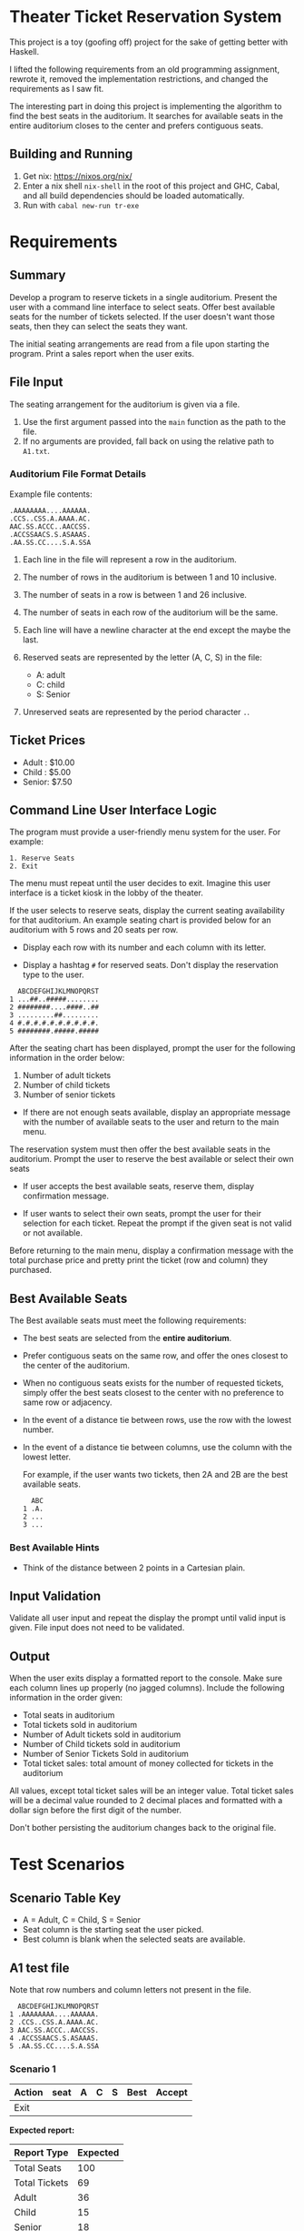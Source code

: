 * Theater Ticket Reservation System

  This project is a toy (goofing off) project for the sake of getting better
  with Haskell.

  I lifted the following requirements from an old programming assignment,
  rewrote it, removed the implementation restrictions, and changed the
  requirements as I saw fit.

  The interesting part in doing this project is implementing the algorithm to
  find the best seats in the auditorium. It searches for available seats in the
  entire auditorium closes to the center and prefers contiguous seats.

** Building and Running

   1. Get nix: https://nixos.org/nix/
   2. Enter a nix shell ~nix-shell~ in the root of this project and GHC, Cabal,
      and all build dependencies should be loaded automatically.
   3. Run with ~cabal new-run tr-exe~

* Requirements

** Summary

   Develop a program to reserve tickets in a single auditorium. Present the user
   with a command line interface to select seats. Offer best available seats for
   the number of tickets selected. If the user doesn't want those seats, then
   they can select the seats they want.

   The initial seating arrangements are read from a file upon starting the
   program. Print a sales report when the user exits.

** File Input

   The seating arrangement for the auditorium is given via a file.

   1. Use the first argument passed into the ~main~ function as the path to the file.
   2. If no arguments are provided, fall back on using the relative path to ~A1.txt~.

*** Auditorium File Format Details

    Example file contents:

    #+BEGIN_SRC
    .AAAAAAAA....AAAAAA.
    .CCS..CSS.A.AAAA.AC.
    AAC.SS.ACCC..AACCSS.
    .ACCSSAACS.S.ASAAAS.
    .AA.SS.CC....S.A.SSA
    #+END_SRC

    1. Each line in the file will represent a row in the auditorium.

    2. The number of rows in the auditorium is between 1 and 10 inclusive.

    3. The number of seats in a row is between 1 and 26 inclusive.

    4. The number of seats in each row of the auditorium will be the same.

    5. Each line will have a newline character at the end except the maybe the
       last.

    6. Reserved seats are represented by the letter (A, C, S) in the
       file:

       - A: adult
       - C: child
       - S: Senior

    7. Unreserved seats are represented by the period character ~.~.

** Ticket Prices

   - Adult : $10.00
   - Child : $5.00
   - Senior: $7.50

** Command Line User Interface Logic

   The program must provide a user-friendly menu system for the user. For
   example:

   #+BEGIN_SRC
   1. Reserve Seats
   2. Exit
   #+END_SRC

   The menu must repeat until the user decides to exit. Imagine this user
   interface is a ticket kiosk in the lobby of the theater.

   If the user selects to reserve seats, display the current seating
   availability for that auditorium. An example seating chart is provided below
   for an auditorium with 5 rows and 20 seats per row.

   - Display each row with its number and each column with its letter.

   - Display a hashtag ~#~ for reserved seats. Don't display the reservation
     type to the user.

   #+BEGIN_SRC
     ABCDEFGHIJKLMNOPQRST
   1 ...##..#####........
   2 ########....####..##
   3 .........##.........
   4 #.#.#.#.#.#.#.#.#.#.
   5 ########.#####.#####
   #+END_SRC

   After the seating chart has been displayed, prompt the user for the following
   information in the order below:

   1. Number of adult tickets
   2. Number of child tickets
   3. Number of senior tickets

   - If there are not enough seats available, display an appropriate message
     with the number of available seats to the user and return to the main menu.

   The reservation system must then offer the best available seats in the
   auditorium. Prompt the user to reserve the best available or select their own
   seats

   - If user accepts the best available seats, reserve them, display
     confirmation message.

   - If user wants to select their own seats, prompt the user for their
     selection for each ticket. Repeat the prompt if the given seat is not valid
     or not available.


   Before returning to the main menu, display a confirmation message with the
   total purchase price and pretty print the ticket (row and column) they
   purchased.

** Best Available Seats

   The Best available seats must meet the following requirements:

  - The best seats are selected from the *entire auditorium*.

  - Prefer contiguous seats on the same row, and offer the ones closest to the
    center of the auditorium.

  - When no contiguous seats exists for the number of requested tickets, simply
    offer the best seats closest to the center with no preference to same row or
    adjacency.

  - In the event of a distance tie between rows, use the row with the lowest
    number.

  - In the event of a distance tie between columns, use the column with the
    lowest letter.

    For example, if the user wants two tickets, then 2A and 2B are the best
    available seats.

    #+BEGIN_SRC
      ABC
    1 .A.
    2 ...
    3 ...
    #+END_SRC

*** Best Available Hints

   - Think of the distance between 2 points in a Cartesian plain.

** Input Validation

   Validate all user input and repeat the display the prompt until valid input
   is given. File input does not need to be validated.

** Output

   When the user exits display a formatted report to the console. Make sure each
   column lines up properly (no jagged columns). Include the following
   information in the order given:

   - Total seats in auditorium
   - Total tickets sold in auditorium
   - Number of Adult tickets sold in auditorium
   - Number of Child tickets sold in auditorium
   - Number of Senior Tickets Sold in auditorium
   - Total ticket sales: total amount of money collected for tickets in the
     auditorium

   All values, except total ticket sales will be an integer value. Total ticket
   sales will be a decimal value rounded to 2 decimal places and formatted with
   a dollar sign before the first digit of the number.

   Don't bother persisting the auditorium changes back to the original file.

* Test Scenarios

** Scenario Table Key

   - A = Adult, C = Child, S = Senior
   - Seat column is the starting seat the user picked.
   - Best column is blank when the selected seats are available.

** A1 test file

   Note that row numbers and column letters not present in the file.

#+BEGIN_SRC
  ABCDEFGHIJKLMNOPQRST
1 .AAAAAAAA....AAAAAA.
2 .CCS..CSS.A.AAAA.AC.
3 AAC.SS.ACCC..AACCSS.
4 .ACCSSAACS.S.ASAAAS.
5 .AA.SS.CC....S.A.SSA
#+END_SRC

*** Scenario 1

    | Action  | seat | A | C | S | Best  | Accept |
    |---------+------+---+---+---+-------+--------|
    | Exit    |      |   |   |   |       |        |

    *Expected report:*

    | Report Type   | Expected |
    |---------------+----------|
    | Total Seats   |      100 |
    | Total Tickets |       69 |
    | Adult         |       36 |
    | Child         |       15 |
    | Senior        |       18 |
    | Total Sales   |  $570.00 |

*** Scenario 2

    | Action  | A | C | S | Best  | Accept | select seat(s) |
    |---------+---+---+---+-------+--------+----------------|
    | Reserve | 1 |   |   | 2J    | N      | 1A             |
    | Reserve | 1 | 1 |   | 3L-3M | Y      |                |
    | Reserve |   |   | 1 | 2J    | Y      |                |
    | Reserve | 2 |   |   | 1J-1K | N      | 4S             |
    | Reserve | 1 | 2 |   | 1J-1L | N      | 1K-1M          |
    | Reserve | 1 |   |   | 4K    | Y      |                |
    | Exit    |   |   |   |       |        |                |

    *Expected report:*

    | Report Type   | Expected |
    |---------------+----------|
    | Total Seats   |      100 |
    | Total Tickets |       77 |
    | Adult         |       40 |
    | Child         |       18 |
    | Senior        |       19 |
    | Total Sales   |  $632.50 |

** A2 test file

   Row numbers and column letters not present in the file.

#+BEGIN_SRC
  ABCDEFGHIJKLMNO
1 S..A.A.CC....S.
2 ACAS..ACS.A.AS.
3 S.S..A..AC..AA.
4 .SS.AA..CCS..S.
5 .AC.AS.AA....A.
#+END_SRC

*** Scenario 1

    | Action  | A | C | S | Best  | Accept | select seat(s) |
    |---------+---+---+---+-------+--------+----------------|
    | Reserve | 2 |   |   | 3G-3H | Y      |                |
    | Reserve |   | 2 |   | 4G-4H | Y      |                |
    | Reserve |   |   | 2 | 2E-2F | Y      |                |
    | Reserve | 1 | 1 | 1 | 1J-1L | Y      |                |
    | Reserve |   | 1 | 1 | 5J-5K | N      | 5K-5L          |
    | Exit    |   |   |   |       |        |                |

    *Expected report:*

    | Report Type   | Expected |
    |---------------+----------|
    | Total Seats   |       75 |
    | Total Tickets |       49 |
    | Adult         |       21 |
    | Child         |       12 |
    | Senior        |       16 |
    | Total Sales   |  $390.00 |

** A3 test file

   Row numbers and column letters not present in the file.

#+BEGIN_SRC
  ABCDEFGHIJKLMNOPQRSTUVWXYZ
1 .AAA.A..A....AA.AA.A.AA...
2 C..C..CCC.C.C..C..CCC....C
3 SSS.SS.SS...S..S.SSSSSSSSS
#+END_SRC

*** Scenario 1

    | Action  | A | C | S | Best  | Accept |
    |---------+---+---+---+-------+--------|
    | Reserve | 2 | 1 |   | 1K-1M | Y      |
    | Reserve |   | 2 | 1 | 3J-3L | Y      |
    | Reserve | 1 |   | 2 | 2V-2X | Y      |
    | Reserve | 2 |   | 1 | 1X-1Z | Y      |
    | Exit    |   |   |   |       |        |

    *Expected report:*

    | Report Type   | Expected |
    |---------------+----------|
    | Total Seats   |       78 |
    | Total Tickets |       54 |
    | Adult         |       17 |
    | Child         |       15 |
    | Senior        |       22 |
    | Total Sales   |  $410.00 |

*** Scenario 2

    | Action  | A | C | S | Best              | Accept |
    |---------+---+---+---+-------------------+--------|
    | Reserve | 2 | 2 | 2 | 1L 1M 2L 2N 2O 3N | Y      |
    | Reserve | 2 | 2 | 2 | 1K 1P 2J 3K 3L 3O | Y      |
    | Reserve | 2 | 2 | 2 | 1H 1J 2Q 2R 3J 3Q | Y      |
    | Reserve | 0 | 0 | 0 | no tickets        | Y      |
    | Exit    |   |   |   |                   |        |

    *Expected report:*

    | Report Type   | Expected |
    |---------------+----------|
    | Total Seats   |       78 |
    | Total Tickets |       60 |
    | Adult         |       18 |
    | Child         |       18 |
    | Senior        |       24 |
    | Total Sales   |  $450.00 |
